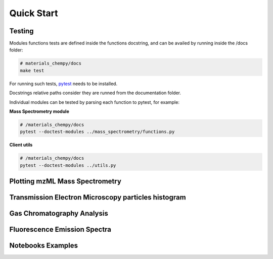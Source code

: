 ===========
Quick Start
===========


Testing
=======

Modules functions tests are defined inside the functions docstring, and can be
availed by running inside the /docs folder:

.. code-block:: bash

   # materials_chempy/docs
   make test

For running such tests, `pytest`_ needs to be installed.

.. _pytest: https://pypi.org/project/pytest/

Docstrings relative paths consider they are runned from the documentation folder.

Individual modules can be tested by parsing each function to pytest, for example:

**Mass Spectrometry module**

.. code-block:: bash

   # /materials_chempy/docs
   pytest --doctest-modules ../mass_spectrometry/functions.py

**Client utils**

.. code-block:: bash

   # /materials_chempy/docs
   pytest --doctest-modules ../utils.py


Plotting mzML Mass Spectrometry
===============================


Transmission Electron Microscopy particles histogram
====================================================


Gas Chromatography Analysis
===========================


Fluorescence Emission Spectra
=============================


Notebooks Examples
==================
